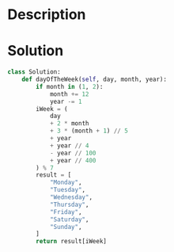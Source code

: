* Description

* Solution
#+begin_src python
class Solution:
    def dayOfTheWeek(self, day, month, year):
        if month in (1, 2):
            month += 12
            year -= 1
        iWeek = (
            day
            + 2 * month
            + 3 * (month + 1) // 5
            + year
            + year // 4
            - year // 100
            + year // 400
        ) % 7
        result = [
            "Monday",
            "Tuesday",
            "Wednesday",
            "Thursday",
            "Friday",
            "Saturday",
            "Sunday",
        ]
        return result[iWeek]
#+end_src
